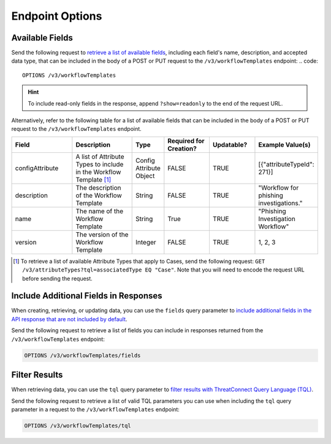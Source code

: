 Endpoint Options
----------------

Available Fields
^^^^^^^^^^^^^^^^

Send the following request to `retrieve a list of available fields <https://docs.threatconnect.com/en/latest/rest_api/v3/retrieve_fields.html>`_, including each field's name, description, and accepted data type, that can be included in the body of a POST or PUT request to the ``/v3/workflowTemplates`` endpoint:
.. code::

    OPTIONS /v3/workflowTemplates

.. hint::
    To include read-only fields in the response, append ``?show=readonly`` to the end of the request URL.

Alternatively, refer to the following table for a list of available fields that can be included in the body of a POST or PUT request to the ``/v3/workflowTemplates`` endpoint.

.. list-table::
   :widths: 20 20 10 15 15 20
   :header-rows: 1

   * - Field
     - Description
     - Type
     - Required for Creation?
     - Updatable?
     - Example Value(s)
   * - configAttribute
     - A list of Attribute Types to include in the Workflow Template [1]_
     - Config Attribute Object
     - FALSE
     - TRUE
     - [{"attributeTypeId": 271}]
   * - description
     - The description of the Workflow Template
     - String
     - FALSE
     - TRUE
     - "Workflow for phishing investigations."
   * - name
     - The name of the Workflow Template
     - String
     - True
     - TRUE
     - "Phishing Investigation Workflow"
   * - version
     - The version of the Workflow Template
     - Integer
     - FALSE
     - TRUE
     - 1, 2, 3

.. [1] To retrieve a list of available Attribute Types that apply to Cases, send the following request: ``GET /v3/attributeTypes?tql=associatedType EQ "Case"``. Note that you will need to encode the request URL before sending the request.

Include Additional Fields in Responses
^^^^^^^^^^^^^^^^^^^^^^^^^^^^^^^^^^^^^^

When creating, retrieving, or updating data, you can use the ``fields`` query parameter to `include additional fields in the API response that are not included by default <https://docs.threatconnect.com/en/latest/rest_api/v3/additional_fields.html>`_.

Send the following request to retrieve a list of fields you can include in responses returned from the ``/v3/workflowTemplates`` endpoint:

.. code::

    OPTIONS /v3/workflowTemplates/fields

Filter Results
^^^^^^^^^^^^^^

When retrieving data, you can use the ``tql`` query parameter to `filter results with ThreatConnect Query Language (TQL) <https://docs.threatconnect.com/en/latest/rest_api/v3/filter_results.html>`_.

Send the following request to retrieve a list of valid TQL parameters you can use when including the ``tql`` query parameter in a request to the ``/v3/workflowTemplates`` endpoint:

.. code::

    OPTIONS /v3/workflowTemplates/tql